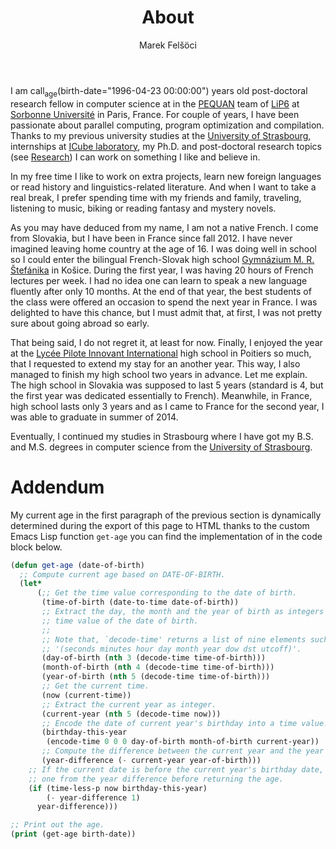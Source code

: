 #+TITLE: About
#+AUTHOR: Marek Felšöci

I am call_age(birth-date="1996-04-23 00:00:00") years old post-doctoral research
fellow in computer science at in the [[https://www-pequan.lip6.fr/][PEQUAN]]
team of [[https://www.lip6.fr/?LANG=en][LiP6]] at
[[https://www.sorbonne-universite.fr/en][Sorbonne Université]] in Paris, France.
For couple of years, I have been passionate about parallel computing, program
optimization and compilation. Thanks to my previous university studies at the
[[http://en.unistra.fr/][University of Strasbourg]], internships at
[[https://icps.icube.unistra.fr/][ICube laboratory]], my Ph.D. and post-doctoral
research topics (see [[./research.org][Research]]) I can work on something I
like and believe in.

In my free time I like to work on extra projects, learn new foreign languages or
read history and linguistics-related literature. And when I want to take a real
break, I prefer spending time with my friends and family, traveling, listening
to music, biking or reading fantasy and mystery novels.

As you may have deduced from my name, I am not a native French. I come from
Slovakia, but I have been in France since fall 2012. I have never imagined
leaving home country at the age of 16. I was doing well in school so I could
enter the bilingual French-Slovak high school
[[http://www.gmrske.sk/sk/slovensko-francuzska-bilingvalna-sekcia][Gymnázium M.
R. Štefánika]] in Košice. During the first year, I was having 20 hours of French
lectures per week. I had no idea one can learn to speak a new language fluently
after only 10 months. At the end of that year, the best students of the class
were offered an occasion to spend the next year in France. I was delighted to
have this chance, but I must admit that, at first, I was not pretty sure about
going abroad so early.

That being said, I do not regret it, at least for now. Finally, I enjoyed the
year at the [[https://lp2i-poitiers.fr/][Lycée Pilote Innovant International]]
high school in Poitiers so much, that I requested to extend my stay for an
another year.  This way, I also managed to finish my high school two years in
advance. Let me explain. The high school in Slovakia was supposed to last 5
years (standard is 4, but the first year was dedicated essentially to
French). Meanwhile, in France, high school lasts only 3 years and as I came to
France for the second year, I was able to graduate in summer of 2014.

Eventually, I continued my studies in Strasbourg where I have got my B.S. and
M.S. degrees in computer science from the [[http://www.en.unistra.fr][University
of Strasbourg]].

* Addendum
:PROPERTIES:
:CUSTOM_ID: about-addendum
:END:

My current age in the first paragraph of the previous section is dynamically
determined during the export of this page to HTML thanks to the custom Emacs
Lisp function =get-age= you can find the implementation of in the code block
below.

#+NAME: age
#+BEGIN_SRC emacs-lisp :var birth-date="" :results value raw
(defun get-age (date-of-birth)
  ;; Compute current age based on DATE-OF-BIRTH.
  (let*
      (;; Get the time value corresponding to the date of birth.
       (time-of-birth (date-to-time date-of-birth))
       ;; Extract the day, the month and the year of birth as integers from the
       ;; time value of the date of birth.
       ;;
       ;; Note that, `decode-time' returns a list of nine elements such as
       ;; '(seconds minutes hour day month year dow dst utcoff)'.
       (day-of-birth (nth 3 (decode-time time-of-birth)))
       (month-of-birth (nth 4 (decode-time time-of-birth)))
       (year-of-birth (nth 5 (decode-time time-of-birth)))
       ;; Get the current time.
       (now (current-time))
       ;; Extract the current year as integer.
       (current-year (nth 5 (decode-time now)))
       ;; Encode the date of current year's birthday into a time value.
       (birthday-this-year
        (encode-time 0 0 0 day-of-birth month-of-birth current-year))
       ;; Compute the difference between the current year and the year of birth.
       (year-difference (- current-year year-of-birth)))
    ;; If the current date is before the current year's birthday date, subtract
    ;; one from the year difference before returning the age.
    (if (time-less-p now birthday-this-year)
        (- year-difference 1)
      year-difference)))

;; Print out the age.
(print (get-age birth-date))
#+END_SRC
